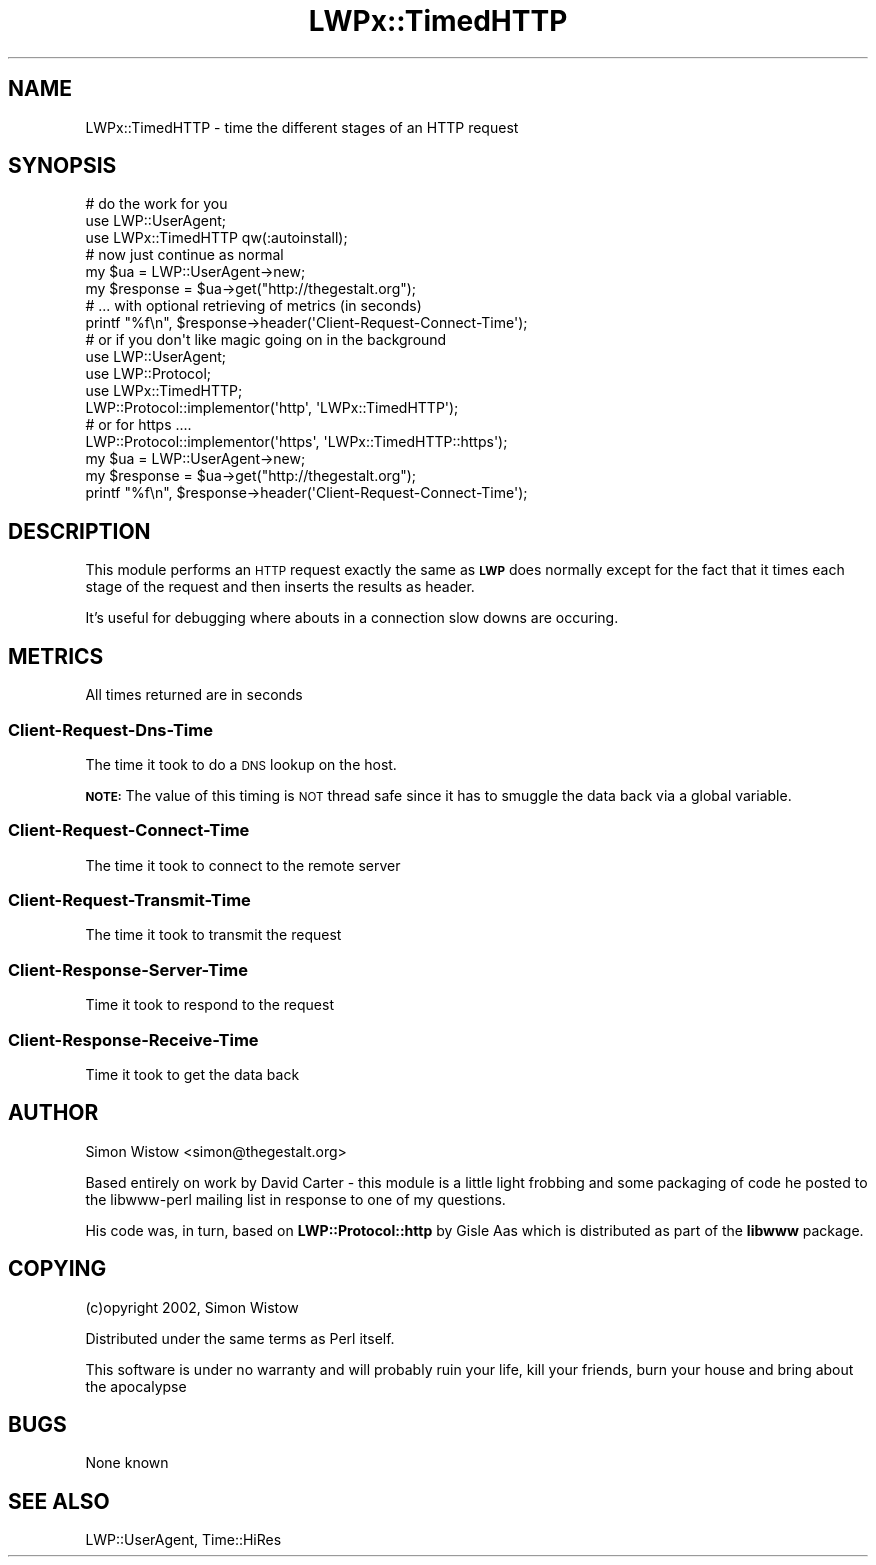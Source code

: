 .\" Automatically generated by Pod::Man 2.25 (Pod::Simple 3.19)
.\"
.\" Standard preamble:
.\" ========================================================================
.de Sp \" Vertical space (when we can't use .PP)
.if t .sp .5v
.if n .sp
..
.de Vb \" Begin verbatim text
.ft CW
.nf
.ne \\$1
..
.de Ve \" End verbatim text
.ft R
.fi
..
.\" Set up some character translations and predefined strings.  \*(-- will
.\" give an unbreakable dash, \*(PI will give pi, \*(L" will give a left
.\" double quote, and \*(R" will give a right double quote.  \*(C+ will
.\" give a nicer C++.  Capital omega is used to do unbreakable dashes and
.\" therefore won't be available.  \*(C` and \*(C' expand to `' in nroff,
.\" nothing in troff, for use with C<>.
.tr \(*W-
.ds C+ C\v'-.1v'\h'-1p'\s-2+\h'-1p'+\s0\v'.1v'\h'-1p'
.ie n \{\
.    ds -- \(*W-
.    ds PI pi
.    if (\n(.H=4u)&(1m=24u) .ds -- \(*W\h'-12u'\(*W\h'-12u'-\" diablo 10 pitch
.    if (\n(.H=4u)&(1m=20u) .ds -- \(*W\h'-12u'\(*W\h'-8u'-\"  diablo 12 pitch
.    ds L" ""
.    ds R" ""
.    ds C` ""
.    ds C' ""
'br\}
.el\{\
.    ds -- \|\(em\|
.    ds PI \(*p
.    ds L" ``
.    ds R" ''
'br\}
.\"
.\" Escape single quotes in literal strings from groff's Unicode transform.
.ie \n(.g .ds Aq \(aq
.el       .ds Aq '
.\"
.\" If the F register is turned on, we'll generate index entries on stderr for
.\" titles (.TH), headers (.SH), subsections (.SS), items (.Ip), and index
.\" entries marked with X<> in POD.  Of course, you'll have to process the
.\" output yourself in some meaningful fashion.
.ie \nF \{\
.    de IX
.    tm Index:\\$1\t\\n%\t"\\$2"
..
.    nr % 0
.    rr F
.\}
.el \{\
.    de IX
..
.\}
.\"
.\" Accent mark definitions (@(#)ms.acc 1.5 88/02/08 SMI; from UCB 4.2).
.\" Fear.  Run.  Save yourself.  No user-serviceable parts.
.    \" fudge factors for nroff and troff
.if n \{\
.    ds #H 0
.    ds #V .8m
.    ds #F .3m
.    ds #[ \f1
.    ds #] \fP
.\}
.if t \{\
.    ds #H ((1u-(\\\\n(.fu%2u))*.13m)
.    ds #V .6m
.    ds #F 0
.    ds #[ \&
.    ds #] \&
.\}
.    \" simple accents for nroff and troff
.if n \{\
.    ds ' \&
.    ds ` \&
.    ds ^ \&
.    ds , \&
.    ds ~ ~
.    ds /
.\}
.if t \{\
.    ds ' \\k:\h'-(\\n(.wu*8/10-\*(#H)'\'\h"|\\n:u"
.    ds ` \\k:\h'-(\\n(.wu*8/10-\*(#H)'\`\h'|\\n:u'
.    ds ^ \\k:\h'-(\\n(.wu*10/11-\*(#H)'^\h'|\\n:u'
.    ds , \\k:\h'-(\\n(.wu*8/10)',\h'|\\n:u'
.    ds ~ \\k:\h'-(\\n(.wu-\*(#H-.1m)'~\h'|\\n:u'
.    ds / \\k:\h'-(\\n(.wu*8/10-\*(#H)'\z\(sl\h'|\\n:u'
.\}
.    \" troff and (daisy-wheel) nroff accents
.ds : \\k:\h'-(\\n(.wu*8/10-\*(#H+.1m+\*(#F)'\v'-\*(#V'\z.\h'.2m+\*(#F'.\h'|\\n:u'\v'\*(#V'
.ds 8 \h'\*(#H'\(*b\h'-\*(#H'
.ds o \\k:\h'-(\\n(.wu+\w'\(de'u-\*(#H)/2u'\v'-.3n'\*(#[\z\(de\v'.3n'\h'|\\n:u'\*(#]
.ds d- \h'\*(#H'\(pd\h'-\w'~'u'\v'-.25m'\f2\(hy\fP\v'.25m'\h'-\*(#H'
.ds D- D\\k:\h'-\w'D'u'\v'-.11m'\z\(hy\v'.11m'\h'|\\n:u'
.ds th \*(#[\v'.3m'\s+1I\s-1\v'-.3m'\h'-(\w'I'u*2/3)'\s-1o\s+1\*(#]
.ds Th \*(#[\s+2I\s-2\h'-\w'I'u*3/5'\v'-.3m'o\v'.3m'\*(#]
.ds ae a\h'-(\w'a'u*4/10)'e
.ds Ae A\h'-(\w'A'u*4/10)'E
.    \" corrections for vroff
.if v .ds ~ \\k:\h'-(\\n(.wu*9/10-\*(#H)'\s-2\u~\d\s+2\h'|\\n:u'
.if v .ds ^ \\k:\h'-(\\n(.wu*10/11-\*(#H)'\v'-.4m'^\v'.4m'\h'|\\n:u'
.    \" for low resolution devices (crt and lpr)
.if \n(.H>23 .if \n(.V>19 \
\{\
.    ds : e
.    ds 8 ss
.    ds o a
.    ds d- d\h'-1'\(ga
.    ds D- D\h'-1'\(hy
.    ds th \o'bp'
.    ds Th \o'LP'
.    ds ae ae
.    ds Ae AE
.\}
.rm #[ #] #H #V #F C
.\" ========================================================================
.\"
.IX Title "LWPx::TimedHTTP 3"
.TH LWPx::TimedHTTP 3 "2011-11-01" "perl v5.14.2" "User Contributed Perl Documentation"
.\" For nroff, turn off justification.  Always turn off hyphenation; it makes
.\" way too many mistakes in technical documents.
.if n .ad l
.nh
.SH "NAME"
LWPx::TimedHTTP \- time the different stages of an HTTP request
.SH "SYNOPSIS"
.IX Header "SYNOPSIS"
.Vb 3
\&    # do the work for you
\&    use LWP::UserAgent;                                                                                                                 
\&    use LWPx::TimedHTTP qw(:autoinstall);                                                                                     
\&
\&    # now just continue as normal                                                                                                               
\&    my $ua = LWP::UserAgent\->new;                                                                                                        
\&    my $response = $ua\->get("http://thegestalt.org");                                                                                   
\&    # ... with optional retrieving of metrics (in seconds)
\&    printf  "%f\en", $response\->header(\*(AqClient\-Request\-Connect\-Time\*(Aq);  
\&
\&
\&    # or if you don\*(Aqt like magic going on in the background
\&    use LWP::UserAgent;                                                                                                                 
\&    use LWP::Protocol;                                                                                                                  
\&    use LWPx::TimedHTTP;    
\&
\&    LWP::Protocol::implementor(\*(Aqhttp\*(Aq,  \*(AqLWPx::TimedHTTP\*(Aq);                                                                   
\&
\&    # or for https ....
\&    LWP::Protocol::implementor(\*(Aqhttps\*(Aq, \*(AqLWPx::TimedHTTP::https\*(Aq);
\&
\&    my $ua = LWP::UserAgent\->new;                                                                                                            
\&    my $response = $ua\->get("http://thegestalt.org");                                                                                       
\&    printf  "%f\en", $response\->header(\*(AqClient\-Request\-Connect\-Time\*(Aq);
.Ve
.SH "DESCRIPTION"
.IX Header "DESCRIPTION"
This module performs an \s-1HTTP\s0 request exactly the same 
as \fB\s-1LWP\s0\fR does normally except for the fact that it 
times each stage of the request and then inserts the 
results as header.
.PP
It's useful for debugging where abouts in a connection slow downs 
are occuring.
.SH "METRICS"
.IX Header "METRICS"
All times returned are in seconds
.SS "Client-Request-Dns-Time"
.IX Subsection "Client-Request-Dns-Time"
The time it took to do a \s-1DNS\s0 lookup on the host.
.PP
\&\fB\s-1NOTE:\s0\fR The value of this timing is \s-1NOT\s0 thread safe since it 
has to smuggle the data back via a global variable.
.SS "Client-Request-Connect-Time"
.IX Subsection "Client-Request-Connect-Time"
The time it took to connect to the remote server
.SS "Client-Request-Transmit-Time"
.IX Subsection "Client-Request-Transmit-Time"
The time it took to transmit the request
.SS "Client-Response-Server-Time"
.IX Subsection "Client-Response-Server-Time"
Time it took to respond to the request
.SS "Client-Response-Receive-Time"
.IX Subsection "Client-Response-Receive-Time"
Time it took to get the data back
.SH "AUTHOR"
.IX Header "AUTHOR"
Simon Wistow <simon@thegestalt.org>
.PP
Based entirely on work by David Carter \- 
this module is a little light frobbing and some packaging of
code he posted to the libwww-perl mailing list in response to
one of my questions.
.PP
His code was, in turn, based on \fBLWP::Protocol::http\fR by 
Gisle Aas which is distributed as part of the \fBlibwww\fR package.
.SH "COPYING"
.IX Header "COPYING"
(c)opyright 2002, Simon Wistow
.PP
Distributed under the same terms as Perl itself.
.PP
This software is under no warranty and will probably ruin your life, kill your friends, burn your house and bring about the apocalypse
.SH "BUGS"
.IX Header "BUGS"
None known
.SH "SEE ALSO"
.IX Header "SEE ALSO"
LWP::UserAgent, Time::HiRes
